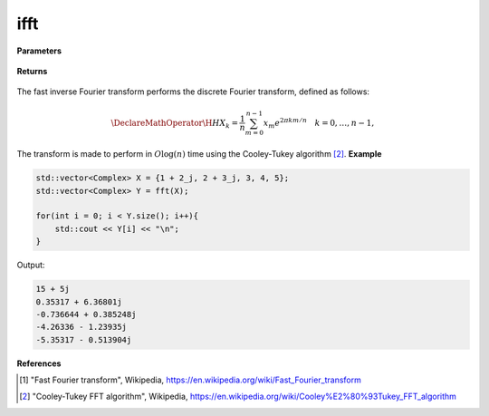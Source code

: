
ifft
=====

.. cpp:function:: constexpr std::vector<Complex> ifft(const std::vector<Complex>& X) noexcept

   Calculates inverse fast Fourier transform [1]_ of a complex sequence. 

**Parameters**

    .. cpp:var:: const std::vector<Complex>& X

        A complex sequence.

**Returns**

    .. cpp:type:: std::vector<Complex>

        A complex sequence.

The fast inverse Fourier transform performs the discrete Fourier transform, defined as follows:

.. math::

    \DeclareMathOperator\H{H}
    X_k = \frac{1}{n}\sum_{m = 0}^{n - 1}x_m e^{2\pi km/n} \quad k = 0, \ldots, n-1,

The transform is made to perform in :math:`O\log(n)` time using the Cooley-Tukey algorithm [2]_.
**Example**

.. code-block:: cpp

    std::vector<Complex> X = {1 + 2_j, 2 + 3_j, 3, 4, 5};
    std::vector<Complex> Y = fft(X);

    for(int i = 0; i < Y.size(); i++){
        std::cout << Y[i] << "\n";
    }

Output:

.. code-block:: cpp

    15 + 5j
    0.35317 + 6.36801j
    -0.736644 + 0.385248j
    -4.26336 - 1.23935j
    -5.35317 - 0.513904j

**References**

.. [1] "Fast Fourier transform", Wikipedia,
        https://en.wikipedia.org/wiki/Fast_Fourier_transform
.. [2] "Cooley-Tukey FFT algorithm", Wikipedia,
        https://en.wikipedia.org/wiki/Cooley%E2%80%93Tukey_FFT_algorithm
